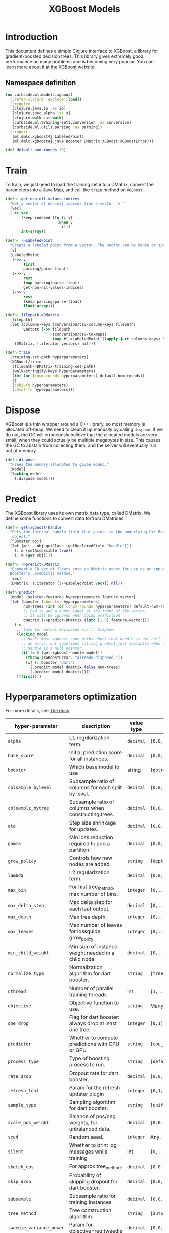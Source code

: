 #+PROPERTY: header-args:clojure :tangle ../../../../../src/curbside/ml/models/xgboost.clj :mkdirp yes :noweb yes :padline yes :results silent :comments link
#+OPTIONS: toc:2

#+TITLE: XGBoost Models

* Table of Contents                                             :toc:noexport:
- [[#introduction][Introduction]]
  - [[#namespace-definition][Namespace definition]]
- [[#train][Train]]
- [[#dispose][Dispose]]
- [[#predict][Predict]]
- [[#hyperparameters-optimization][Hyperparameters optimization]]
- [[#save-and-load][Save and load]]

* Introduction

This document defines a simple Clojure interface to XGBoost, a library for gradient-boosted decision trees. This library gives extremely good performance on many problems and is becoming very popular. You can learn more about it at [[https://xgboost.readthedocs.io/en/latest/][the XGBoost website]].

** Namespace definition

#+BEGIN_SRC clojure
(ns curbside.ml.models.xgboost
  (:refer-clojure :exclude [load])
  (:require
   [clojure.java.io :as io]
   [clojure.spec.alpha :as s]
   [clojure.walk :as walk]
   [curbside.ml.training-sets.conversion :as conversion]
   [curbside.ml.utils.parsing :as parsing])
  (:import
   (ml.dmlc.xgboost4j LabeledPoint)
   (ml.dmlc.xgboost4j.java Booster DMatrix XGBoost XGBoostError)))

(def default-num-rounds 10)
#+END_SRC

* Train

To train, we just need to load the training set into a DMatrix, convert the
parameters into a Java Map, and call the =train= method on =XGBoost=.

#+BEGIN_SRC clojure
(defn- get-non-nil-values-indices
  "Get a vector of non-nil indices from a vector `v`"
  [vec]
  (->> vec
       (keep-indexed (fn [i v]
                       (when v
                         i)))
       int-array))

(defn- ->LabeledPoint
  "Create a labeled point from a vector. The vector can be dense or sparse."
  [v]
  (LabeledPoint.
   (->> v
        first
        parsing/parse-float)
   (->> v
        rest
        (map parsing/parse-float)
        get-non-nil-values-indices)
   (->> v
        rest
        (keep parsing/parse-float)
        float-array)))

(defn- filepath->DMatrix
  [filepath]
  (let [columns-keys (conversion/csv-column-keys filepath)
        vectors (->> filepath
                     (conversion/csv-to-maps)
                     (map #(->LabeledPoint ((apply juxt columns-keys) %))))]
    (DMatrix. (.iterator vectors) nil)))

(defn train
  [training-set-path hyperparameters]
  (XGBoost/train
   (filepath->DMatrix training-set-path)
   (walk/stringify-keys hyperparameters)
   (int (or (:num-rounds hyperparameters) default-num-rounds))
   {}
   (:obj-fn hyperparameters)
   (:eval-fn hyperparameters)))
#+END_SRC

* Dispose

XGBoost is a thin wrapper around a C++ library, so most memory is allocated off-heap. We need to clean it up manually by calling =dispose=. If we do not, the GC will erroneously believe that the allocated models are very small, when they could actually be multiple megabytes in size. This causes the GC to abstain from collecting them, and the server will eventually run out of memory.

#+BEGIN_SRC clojure
(defn dispose
  "Frees the memory allocated to given model."
  [model]
  (locking model
    (.dispose model)))
#+END_SRC

* Predict

The XGBoost library uses its own matrix data type, called DMatrix. We define
some functions to convert data to/from DMatrices.

#+BEGIN_SRC clojure
(defn- get-xgboost-handle
  "Gets the internal handle field that points to the underlying C++ Booster
   object."
  [^Booster obj]
  (let [m (.. obj getClass (getDeclaredField "handle"))]
    (. m (setAccessible true))
    (. m (get obj))))

(defn- ->predict-DMatrix
  "Convert a 1D vec of floats into an DMatrix meant for use as an input to a
  Booster's .predict() method."
  [vec]
  (DMatrix. (.iterator [(->LabeledPoint vec)]) nil))

(defn predict
  [model _seleted-features hyperparameters feature-vector]
  (let [booster (:booster hyperparameters)
        num-trees (int (or (:num-rounds hyperparameters) default-num-rounds))
        ;; Pad to add a dummy label at the front of the vector.
        ;; It will be ignored when doing prediction
        dmatrix (->predict-DMatrix (into [1.0] feature-vector))]
    (->
     ;; lock for mutual exclusion w.r.t. dispose.
     (locking model
       ;; hack: most xgboost code paths check that handle is not null and throw
       ;; an error, but sometimes calling predict just segfaults when the
       ;; handle is a null pointer.
       (if (= 0 (get-xgboost-handle model))
         (throw (XGBoostError. "already disposed."))
         (if (= booster "dart")
           (.predict model dmatrix false num-trees)
           (.predict model dmatrix))))
     (ffirst))))
#+END_SRC

* Hyperparameters optimization

For more details, see [[https://xgboost.readthedocs.io/en/latest/parameter.html][The docs]].

| hyper-parameter          | description                                           | value type | possible values                               |                    default |
|--------------------------+-------------------------------------------------------+------------+-----------------------------------------------+----------------------------|
| =alpha=                  | L1 regularization term.                               | =decimal=  | =[0.0,...,1.0]=                               |                        0.0 |
| =base_score=             | Initial prediction score for all instances.           | =decimal=  | =[0.0,...]=                                   |                        0.5 |
| =booster=                | Which base model to use                               | string     | =[gbtree, gblinear, dart]=                    |                     gbtree |
| =colsample_bylevel=      | Subsample ratio of columns for each split by level.   | =decimal=  | =[0.0,...,1.0]=                               |                        1.0 |
| =colsample_bytree=       | Subsample ratio of columns when constructing trees.   | =decimal=  | =[0.0,...,1.0]=                               |                        1.0 |
| =eta=                    | Step size shrinkage for updates.                      | =decimal=  | =[0.0,...,1.0]=                               |                        0.3 |
| =gamma=                  | Min loss reduction required to add a partition.       | =decimal=  | =[0.0, ...]=                                  |                          0 |
| =grow_policy=            | Controls how new nodes are added.                     | =string=   | =[depthwise, lossguide]=                      |                  depthwise |
| =lambda=                 | L2 regularization term.                               | =decimal=  | =[0.0,...,1.0]=                               |                        1.0 |
| =max_bin=                | For hist tree_method, max number of bins.             | =integer=  | =[0,...]=                                     |                        256 |
| =max_delta_step=         | Max delta step for each leaf output.                  | =decimal=  | =[0,...]=                                     |                          0 |
| =max_depth=              | Max tree depth.                                       | =integer=  | =[0,...]=                                     |                          6 |
| =max_leaves=             | Max number of leaves for lossguide grow_policy        | =integer=  | =[0,...]=                                     |                          0 |
| =min_child_weight=       | Min sum of instance weight needed in a child node.    | =decimal=  | =[0,...]=                                     |                          1 |
| =normalize_type=         | Normalization algorithm for dart booster.             | =string=   | =[tree, forest]=                              |                       tree |
| =nthread=                | Number of parallel training threads                   | int        | =[1, ...]=                                    | number of cores on machine |
| =objective=              | Objective function to use.                            | =string=   | Many values. See official docs.               |                 reg:linear |
| =one_drop=               | Flag for dart booster: always drop at least one tree. | =integer=  | =[0,1]=                                       |                          0 |
| =predictor=              | Whether to compute predictions with CPU or GPU        | =string=   | =[cpu_predictor, gpu_predictor]=              |              cpu_predictor |
| =process_type=           | Type of boosting process to run.                      | =string=   | =[default, update]=                           |                    default |
| =rate_drop=              | Dropout rate for dart booster.                        | =decimal=  | =[0.0,...,1.0]=                               |                        0.0 |
| =refresh_leaf=           | Param for the refresh updater plugin                  | =integer=  | =[0,1]=                                       |                          1 |
| =sample_type=            | Sampling algorithm for dart booster.                  | =string=   | =[uniform, weighted]=                         |                    uniform |
| =scale_pos_weight=       | Balance of pos/neg weights, for unbalanced data.      | =decimal=  | =[0.0...1.0]=                                 |                        1.0 |
| =seed=                   | Random seed.                                          | =integer=  | Any.                                          |                          0 |
| =silent=                 | Whether to print log messages while training          | int        | =[0,...,1]=                                   |                          0 |
| =sketch_eps=             | For approx tree_method.                               | =decimal=  | =[0.0...1.0]=                                 |                       0.03 |
| =skip_drop=              | Probability of skipping dropout for dart booster.     | =decimal=  | =[0.0,...,1.0]=                               |                        0.0 |
| =subsample=              | Subsample ratio for training instances                | =decimal=  | =[0.0,...,1.0]=                               |                        1.0 |
| =tree_method=            | Tree construction algorithm.                          | =string=   | =[auto,exact,approx,hist,gpu_exact,gpu_hist]= |                       auto |
| =tweedie_variance_power= | Param for objective=reg:tweedie                       | =decimal=  | =[0.0,...,1.0]=                               |                        1.5 |
| =updater=                | Comma-separated string of tree updaters.              | =string=   | See official docs.                            |        grow_colmaker,prune |
| =updater=                | Algorithm for gblinear booster.                       | =string=   | =[shotgun, coord_descent]=                    |                    shotgun |

#+BEGIN_SRC clojure
(s/def ::booster #{"gbtree" "gblinear" "dart"})
(s/def ::silent (s/int-in 0 2))
(s/def ::nthread integer?)
(s/def ::eta (s/double-in :min 0.0 :max 1.0 :NaN? false :infinite? false))
(s/def ::gamma (s/double-in :infinite? false :NaN? false))
(s/def ::max_depth integer?)
(s/def ::min_child_weight (s/double-in :infinite? false :NaN? false))
(s/def ::max_delta_step (s/double-in :infinite? false :NaN? false))
(s/def ::subsample (s/double-in :min 0.0 :max 1.0 :NaN? false :infinite? false))
(s/def ::colsample_bytree (s/double-in :min 0.0 :max 1.0 :NaN? false :infinite? false))
(s/def ::colsample_bylevel (s/double-in :min 0.0 :max 1.0 :NaN? false :infinite? false))
(s/def ::lambda (s/double-in :min 0.0 :max 1.0 :NaN? false :infinite? false))
(s/def ::alpha (s/double-in :min 0.0 :max 1.0 :NaN? false :infinite? false))
(s/def ::tree_method #{"auto" "exact" "approx" "hist" "gpu_exact" "gpu_hist"})
(s/def ::sketch_eps (s/double-in :min 0.0 :max 1.0 :NaN? false :infinite? false))
(s/def ::scale_pos_weight (s/double-in :min 0.0 :max 1.0 :NaN? false :infinite? false))
(s/def ::updater
  #{"grow_colmaker"
    "distcol"
    "grow_histmaker"
    "grow_local_histmaker"
    "grow_skmaker"
    "sync"
    "refresh"
    "prune"})
(s/def ::refresh_leaf (s/int-in 0 2))
(s/def ::process_type #{"default" "update"})
(s/def ::grow_policy #{"depthwise" "lossguide"})
(s/def ::max_leaves integer?)
(s/def ::max_bin integer?)
(s/def ::predictor #{"cpu_predictor" "gpu_predictor"})
(s/def ::sample_type #{"uniform" "weighted"})
(s/def ::normalize_type #{"tree" "forest"})
(s/def ::rate_drop (s/double-in :min 0.0 :max 1.0 :NaN? false :infinite? false))
(s/def ::one_drop (s/int-in 0 2))
(s/def ::skip_drop (s/double-in :min 0.0 :max 1.0 :NaN? false :infinite? false))
(s/def ::updater #{"shotgun" "coord_descent"})
(s/def ::tweedie_variance_power (s/double-in :min 0.0 :max 1.0 :NaN? false :infinite? false))
(s/def ::objective #{"reg:linear"
                     "reg:logistic"
                     "binary:logistic"
                     "binary:logitraw"
                     "binary:hinge"
                     "gpu:reg:linear"
                     "gpu:reg:logistic"
                     "gpu:binary:logistic"
                     "gpu:binary:logitraw"
                     "count:poisson"
                     "survival:cox"
                     "multi:softmax"
                     "multi:softprob"
                     "rank:pairwise"
                     "reg:gamma"
                     "reg:tweedie"})
(s/def ::base_score (s/double-in :infinite? false :NaN? false))
(s/def ::seed integer?)
(s/def ::num-rounds integer?)

(s/def ::hyperparameters
  (s/keys :req-un [::num-rounds]
          :opt-un [::booster
                   ::silent
                   ::nthread
                   ::eta
                   ::gamma
                   ::max_depth
                   ::min_child_weight
                   ::max_delta_step
                   ::subsample
                   ::colsample_bytree
                   ::colsample_bylevel
                   ::lambda
                   ::alpha
                   ::tree_method
                   ::sketch_eps
                   ::scale_pos_weight
                   ::updater
                   ::refresh_leaf
                   ::process_type
                   ::grow_policy
                   ::max_leaves
                   ::max_bin
                   ::predictor
                   ::sample_type
                   ::normalize_type
                   ::rate_drop
                   ::one_drop
                   ::skip_drop
                   ::updater
                   ::tweedie_variance_power
                   ::objective
                   ::base_score
                   ::seed]))
#+END_SRC

* Save and load

The standard =save-model= and =load-model= functions can be defined easily
using standard XGBoost methods.

#+NAME: model management
#+BEGIN_SRC clojure
(defn save
  [model filepath]
  (.saveModel model filepath)
  [filepath])

(defn load
  [filepath]
  (XGBoost/loadModel ^String filepath))

(defn load-from-bytes
  [bytes]
  (with-open [input (io/input-stream bytes)]
    (XGBoost/loadModel input)))
#+END_SRC
